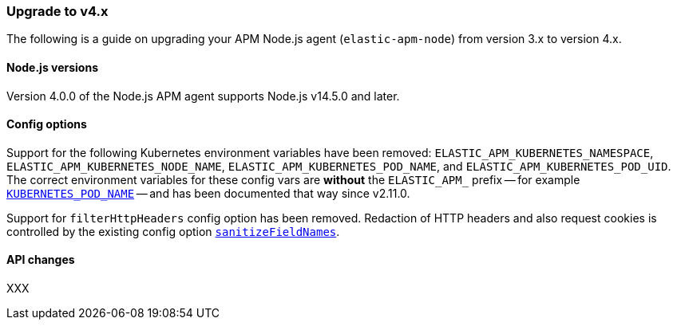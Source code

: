 [[upgrade-to-v4]]

ifdef::env-github[]
NOTE: For the best reading experience,
please view this documentation at https://www.elastic.co/guide/en/apm/agent/nodejs/current/upgrade-to-v4.html[elastic.co]
endif::[]

=== Upgrade to v4.x

The following is a guide on upgrading your APM Node.js agent
(`elastic-apm-node`) from version 3.x to version 4.x.

[[v4-nodejs]]
==== Node.js versions

Version 4.0.0 of the Node.js APM agent supports Node.js v14.5.0 and later.

[[v4-config-options]]
==== Config options

Support for the following Kubernetes environment variables have been removed:
`ELASTIC_APM_KUBERNETES_NAMESPACE`, `ELASTIC_APM_KUBERNETES_NODE_NAME`,
`ELASTIC_APM_KUBERNETES_POD_NAME`, and `ELASTIC_APM_KUBERNETES_POD_UID`. The
correct environment variables for these config vars are **without** the
`ELASTIC_APM_` prefix -- for example
<<kubernetes-pod-name,`KUBERNETES_POD_NAME`>> -- and has been documented that
way since v2.11.0.

Support for `filterHttpHeaders` config option has been removed. Redaction of
HTTP headers and also request cookies is controlled by the existing config option
<<sanitize-field-names, `sanitizeFieldNames`>>.

[[v4-api-changes]]
==== API changes

XXX

